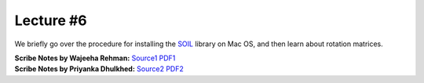 Lecture #6
==========

We briefly go over the procedure for installing the `SOIL <https://github.com/littlstar/soil>`_ library on Mac OS, and then learn
about rotation matrices.

| **Scribe Notes by Wajeeha Rehman:** `Source1 <../scribe_notes/lecture6_notes_Wajeeha_Rehman.docx>`_ `PDF1 <../scribe_notes/lecture6_notes_Wajeeha_Rehman.pdf>`_
| **Scribe Notes by Priyanka Dhulkhed:** `Source2 <../scribe_notes/lecture6_notes_Priyanka_Dhulkhed.one>`_ `PDF2 <../scribe_notes/lecture6_notes_Priyanka_Dhulkhed.pdf>`_
